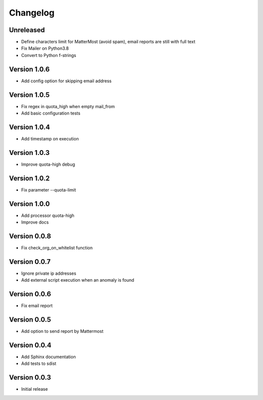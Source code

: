 Changelog
=========

Unreleased
----------

* Define characters limit for MatterMost (avoid spam), email reports are still
  with full text
* Fix Mailer on Python3.8
* Convert to Python f-strings

Version 1.0.6
-------------

* Add config option for skipping email address

Version 1.0.5
-------------

* Fix regex in quota_high when empty mail_from
* Add basic configuration tests


Version 1.0.4
-------------

* Add timestamp on execution


Version 1.0.3
-------------

* Improve quota-high debug


Version 1.0.2
-------------

* Fix parameter --quota-limit


Version 1.0.0
-------------

* Add processor quota-high
* Improve docs


Version 0.0.8
-------------

* Fix check_org_on_whitelist function


Version 0.0.7
-------------

* Ignore private ip addresses
* Add external script execution when an anomaly is found


Version 0.0.6
-------------

* Fix email report


Version 0.0.5
-------------

* Add option to send report by Mattermost


Version 0.0.4
-------------

* Add Sphinx documentation
* Add tests to sdist


Version 0.0.3
-------------

* Initial release
